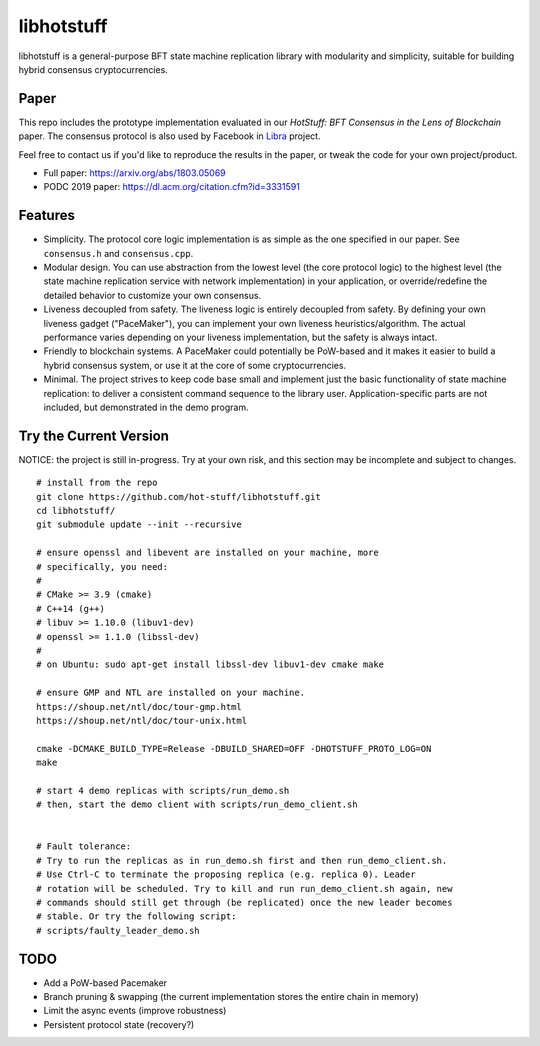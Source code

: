 libhotstuff
-----------

libhotstuff is a general-purpose BFT state machine replication library with
modularity and simplicity, suitable for building hybrid consensus
cryptocurrencies.

Paper
=====

This repo includes the prototype implementation evaluated in our *HotStuff: BFT
Consensus in the Lens of Blockchain* paper. The consensus protocol is also used
by Facebook in Libra_ project.

Feel free to contact us if you'd like to reproduce the results in the paper, or
tweak the code for your own project/product.

- Full paper: https://arxiv.org/abs/1803.05069
- PODC 2019 paper: https://dl.acm.org/citation.cfm?id=3331591

.. _Libra: https://github.com/libra

Features
========

- Simplicity. The protocol core logic implementation is as simple as the one
  specified in our paper. See ``consensus.h`` and ``consensus.cpp``.

- Modular design. You can use abstraction from the lowest level (the core
  protocol logic) to the highest level (the state machine replication service
  with network implementation) in your application, or override/redefine the
  detailed behavior to customize your own consensus.

- Liveness decoupled from safety. The liveness logic is entirely decoupled from
  safety. By defining your own liveness gadget ("PaceMaker"), you can implement
  your own liveness heuristics/algorithm.  The actual performance varies
  depending on your liveness implementation, but the safety is always intact.

- Friendly to blockchain systems. A PaceMaker could potentially be PoW-based and
  it makes it easier to build a hybrid consensus system, or use it at the core of
  some cryptocurrencies.

- Minimal. The project strives to keep code base small and implement just the
  basic functionality of state machine replication: to deliver a consistent
  command sequence to the library user. Application-specific parts are not
  included, but demonstrated in the demo program.

Try the Current Version
=======================

NOTICE: the project is still in-progress. Try at your own risk, and this
section may be incomplete and subject to changes.

::

    # install from the repo
    git clone https://github.com/hot-stuff/libhotstuff.git
    cd libhotstuff/
    git submodule update --init --recursive

    # ensure openssl and libevent are installed on your machine, more
    # specifically, you need:
    #
    # CMake >= 3.9 (cmake)
    # C++14 (g++)
    # libuv >= 1.10.0 (libuv1-dev)
    # openssl >= 1.1.0 (libssl-dev)
    #
    # on Ubuntu: sudo apt-get install libssl-dev libuv1-dev cmake make

    # ensure GMP and NTL are installed on your machine. 
    https://shoup.net/ntl/doc/tour-gmp.html 
    https://shoup.net/ntl/doc/tour-unix.html

    cmake -DCMAKE_BUILD_TYPE=Release -DBUILD_SHARED=OFF -DHOTSTUFF_PROTO_LOG=ON
    make

    # start 4 demo replicas with scripts/run_demo.sh
    # then, start the demo client with scripts/run_demo_client.sh


    # Fault tolerance:
    # Try to run the replicas as in run_demo.sh first and then run_demo_client.sh.
    # Use Ctrl-C to terminate the proposing replica (e.g. replica 0). Leader
    # rotation will be scheduled. Try to kill and run run_demo_client.sh again, new
    # commands should still get through (be replicated) once the new leader becomes
    # stable. Or try the following script:
    # scripts/faulty_leader_demo.sh

TODO
====

- Add a PoW-based Pacemaker
- Branch pruning & swapping (the current implementation stores the entire chain in memory)
- Limit the async events (improve robustness)
- Persistent protocol state (recovery?)
